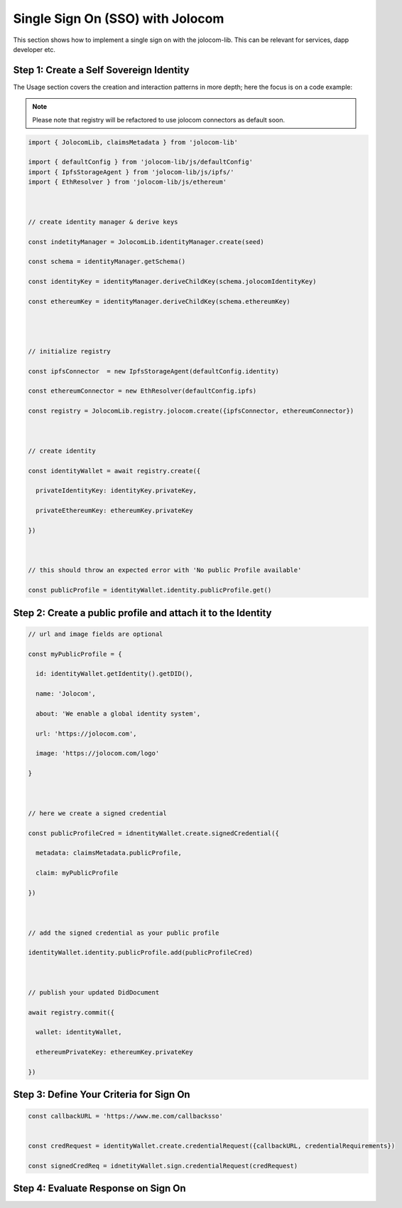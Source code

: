 =================================
Single Sign On (SSO) with Jolocom
=================================

This section shows how to implement a single sign on with the jolocom-lib.
This can be relevant for services, dapp developer etc.

########################################
Step 1: Create a Self Sovereign Identity
########################################

The Usage section covers the creation and interaction patterns in more depth; here the focus is on a code example:

.. note:: Please note that registry will be refactored to use jolocom connectors as default soon.


.. code-block:: typescript

  import { JolocomLib, claimsMetadata } from 'jolocom-lib'

  import { defaultConfig } from 'jolocom-lib/js/defaultConfig'
  import { IpfsStorageAgent } from 'jolocom-lib/js/ipfs/'
  import { EthResolver } from 'jolocom-lib/js/ethereum'

  
  
  // create identity manager & derive keys

  const indetityManager = JolocomLib.identityManager.create(seed)

  const schema = identityManager.getSchema()

  const identityKey = identityManager.deriveChildKey(schema.jolocomIdentityKey)

  const ethereumKey = identityManager.deriveChildKey(schema.ethereumKey)




  // initialize registry

  const ipfsConnector  = new IpfsStorageAgent(defaultConfig.identity)
  
  const ethereumConnector = new EthResolver(defaultConfig.ipfs)

  const registry = JolocomLib.registry.jolocom.create({ipfsConnector, ethereumConnector})

  

  // create identity

  const identityWallet = await registry.create({
    
    privateIdentityKey: identityKey.privateKey,
    
    privateEthereumKey: ethereumKey.privateKey
    
  })
 


  // this should throw an expected error with 'No public Profile available'

  const publicProfile = identityWallet.identity.publicProfile.get()


#############################################################
Step 2: Create a public profile and attach it to the Identity
#############################################################

.. code-block:: typescript

  // url and image fields are optional
  
  const myPublicProfile = {
    
    id: identityWallet.getIdentity().getDID(),
    
    name: 'Jolocom',
    
    about: 'We enable a global identity system',
    
    url: 'https://jolocom.com',

    image: 'https://jolocom.com/logo'
  
  }



  // here we create a signed credential

  const publicProfileCred = idnentityWallet.create.signedCredential({
   
    metadata: claimsMetadata.publicProfile,
   
    claim: myPublicProfile
  
  })


  
  // add the signed credential as your public profile

  identityWallet.identity.publicProfile.add(publicProfileCred)

  
  
  // publish your updated DidDocument

  await registry.commit({
    
    wallet: identityWallet,
    
    ethereumPrivateKey: ethereumKey.privateKey
    
  })



########################################
Step 3: Define Your Criteria for Sign On
########################################

.. code-block:: typescript

  const callbackURL = 'https://www.me.com/callbacksso'
  
  
  const credRequest = identityWallet.create.credentialRequest({callbackURL, credentialRequirements})

  const signedCredReq = idnetityWallet.sign.credentialRequest(credRequest)





####################################
Step 4: Evaluate Response on Sign On
####################################






